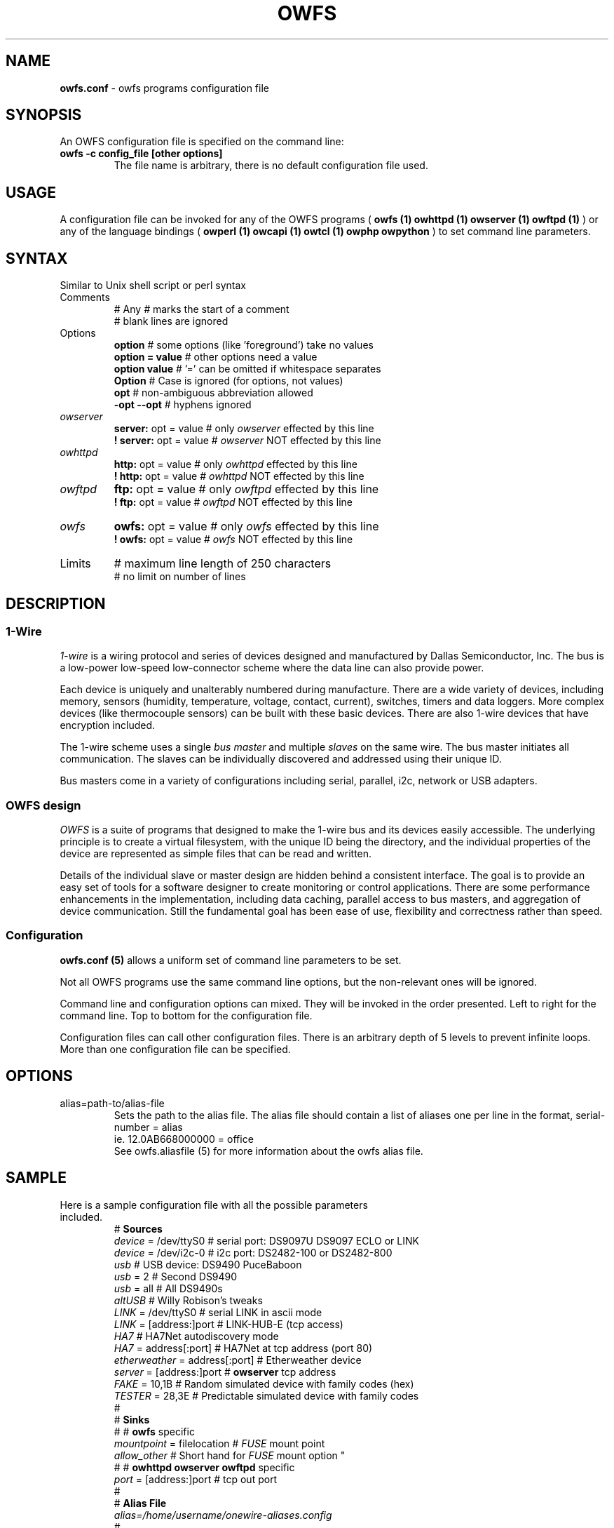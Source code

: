 '\"
'\" Copyright (c) 2003-2008 Paul H Alfille, MD
'\" (paul.alfille@gmail.com)
'\"
'\" Program manual page for the OWFS -- 1-wire filesystem package
'\" Based on Dallas Semiconductor, Inc's datasheets, and trial and error.
'\"
'\" Free for all use. No warranty. None. Use at your own risk.
'\"
.TH OWFS 5 2020 "OWFS Configuration File Manpage" "One-Wire File System"
.SH NAME
.B owfs.conf
\- owfs programs configuration file
.SH SYNOPSIS
An OWFS configuration file is specified on the command line:
.TP 
.B owfs -c config_file [other options]
The file name is arbitrary, there is no default configuration file used.
.SH USAGE
A configuration file can be invoked for any of the OWFS programs (
.B owfs (1) owhttpd (1) owserver (1) owftpd (1)
) or any of the language bindings (
.B owperl (1) owcapi (1) owtcl (1) owphp owpython
) to set command line parameters.
.SH SYNTAX
.P
Similar to Unix shell script or perl syntax
.TP
Comments
# Any 
.I #
marks the start of a comment
.br
# blank lines are ignored

.TP
Options
.B option 
# some options (like 'foreground') take no values
.br
.B option = value 
# other options need a value
.br
.B option value   
# '=' can be omitted if whitespace separates
.br
.B Option
# Case is ignored (for options, not values)
.br
.B opt            
# non-ambiguous abbreviation allowed
.br
.B -opt --opt     
# hyphens ignored
.TP
.I owserver
.B server: 
opt = value # only
.I owserver
effected by this line
.br
.B ! server: 
opt = value # 
.I owserver
NOT effected by this line
.TP
.I owhttpd
.B http: 
opt = value # only
.I owhttpd
effected by this line
.br
.B ! http: 
opt = value # 
.I owhttpd
NOT effected by this line
.TP
.I owftpd
.B ftp: 
opt = value # only
.I owftpd
effected by this line
.br
.B ! ftp: 
opt = value # 
.I owftpd
NOT effected by this line
.TP
.I owfs
.B owfs: 
opt = value # only
.I owfs
effected by this line
.br
.B ! owfs: 
opt = value # 
.I owfs
NOT effected by this line
.TP
Limits
# maximum line length of 250 characters
.br
# no limit on number of lines
.SH "DESCRIPTION"
'\"
'\" Copyright (c) 2003-2004 Paul H Alfille, MD
'\" (paul.alfille@gmail.com)
'\"
'\" Program manual page for the OWFS -- 1-wire filesystem package
'\" Based on Dallas Semiconductor, Inc's datasheets, and trial and error.
'\"
'\" Free for all use. No warranty. None. Use at your own risk.
'\"
.SS 1-Wire
.I 1-wire 
is a wiring protocol and series of devices designed and manufactured
by Dallas Semiconductor, Inc. The bus is a low-power low-speed low-connector
scheme where the data line can also provide power.
.PP
Each device is uniquely and unalterably numbered during manufacture. There are a wide variety
of devices, including memory, sensors (humidity, temperature, voltage,
contact, current), switches, timers and data loggers. More complex devices (like
thermocouple sensors) can be built with these basic devices. There are also
1-wire devices that have encryption included.
.PP
The 1-wire scheme uses a single 
.I bus master
and multiple
.I slaves
on the same wire. The bus master initiates all communication. The slaves can be 
individually discovered and addressed using their unique ID.
.PP
Bus masters come in a variety of configurations including serial, parallel, i2c, network or USB
adapters.
.SS OWFS design
.I OWFS
is a suite of programs that designed to make the 1-wire bus and its
devices easily accessible. The underlying principle is to create a virtual
filesystem, with the unique ID being the directory, and the individual
properties of the device are represented as simple files that can be read and written.
.PP 
Details of the individual slave or master design are hidden behind a consistent interface. The goal is to 
provide an easy set of tools for a software designer to create monitoring or control applications. There 
are some performance enhancements in the implementation, including data caching, parallel access to bus 
masters, and aggregation of device communication. Still the fundamental goal has been ease of use, flexibility
and correctness rather than speed.
.SS Configuration
.B owfs.conf (5)
allows a uniform set of command line parameters to be set.
.P
Not all OWFS programs use the same command line options, but the non-relevant ones will be ignored.
.P
Command line and configuration options can mixed. They will be invoked in the order presented. Left to right for the command line. Top to bottom for the configuration file.
.P
Configuration files can call other configuration files. There is an arbitrary depth of 5 levels to prevent infinite loops. More than one configuration file can be specified.
.SH OPTIONS
.IP "alias=path-to/alias-file"
Sets the path to the alias file. The alias file should contain a list of aliases one per line in the format, serial-number = alias
.br
ie. 12.0AB668000000 = office
.br
See owfs.aliasfile (5) for more information about the owfs alias file.
.SH SAMPLE
.TP
Here is a sample configuration file with all the possible parameters included.
#
.B Sources
.br
.I device
= /dev/ttyS0 # serial port: DS9097U DS9097 ECLO or LINK
.br
.I device
= /dev/i2c-0 # i2c port: DS2482-100 or DS2482-800
.br
.I usb
#       USB device: DS9490 PuceBaboon
.br
.I usb
= 2 #   Second DS9490
.br
.I usb
= all # All DS9490s
.br
.I altUSB
# Willy Robison's tweaks
.br
.I LINK
= /dev/ttyS0 #     serial LINK in ascii mode
.br
.I LINK
= [address:]port # LINK-HUB-E (tcp access)
.br
.I HA7
# HA7Net autodiscovery mode
.br
.I HA7
= address[:port] # HA7Net at tcp address (port 80)
.br
.I etherweather
= address[:port] # Etherweather device
.br
.I server
= [address:]port #
.B owserver
tcp address
.br
.I FAKE
= 10,1B # Random simulated device with family codes (hex)
.br
.I TESTER
= 28,3E # Predictable simulated device with family codes
.br
#
.br
#
.B Sinks
.br
# #
.B owfs
specific
.br
.I mountpoint
= filelocation #
.I FUSE
mount point
.br
.I allow_other #
Short hand for
.I FUSE
mount option "\"\-o allow_other\""
.br
# #
.B owhttpd owserver owftpd
specific
.br
.I port
= [address:]port # tcp out port
.br
#
.br
#
.B Alias File
.br
.I alias=/home/username/onewire-aliases.config
.br
#
.br
.B Temperature scales
.br
.I Celsius
# default
.br
.I Fahrenheit
.br
.I Kelvin
.br
.I Rankine
.br
#
.br
#
.B Timeouts (all in seconds)
.br
#                    cache for values that change on their own
.br
.I timeout_volatile
= value # seconds "volatile" values remain in cache
.br
#                    cache for values that change on command
.br
.I timeout_stable
= value # seconds "stable" values remain in cache
.br
#                    cache for directory lists (non-alarm)
.br
.I timeout_directory
= value # seconds "directory" values remain in cache
.br
#                    cache for 1-wire device location
.br
.I timeout_presence
= value # seconds "device presence" (which bus)
.br
.I timeout_serial
= value # seconds to wait for serial response
.br
.I timeout_usb
= value # seconds to wait for USB response
.br
.I timeout_network
= value # seconds to wait for tcp/ip response
.br
.I timeout_ftp
= value # seconds inactivity before closing ftp session
.br
#
.br
#
.B Process control
.br
.I configuration
= filename # file (like this) of program options
.br
.I pid_file
= filename # file to store PID number
.br
.I foreground
.br
.I background
# default
.br
.I readonly
# prevent changing 1-wire device contents
.br
.I write
# default
.br
.I error_print
= 0-3 # 0-mixed 1-syslog 2-stderr 3-suppressed
.br
.I error_level
= 0-9 # increasing noise
.br
#
.br
#
.B zeroconf / Bonjour
.br
.I zero
#   turn on zeroconf announcement (default)
.br
.I nozero
#   turn off zeroconf announcement
.br
. I announce
= name  # name of announced service (optional)
.br
.I autoserver
#   Add owservers descovered by zeroconf/Bonjour
.br
.I noautoserver
#   Don't use zeroconf/Bonjour owservers (default)
.br
#
.br
#
.B tcp persistence
.br
.I timeout_persistent_low
= 600 # minimum time a persistent socket will stay open
.br
.I timeout_persistent_high
= 3600 # max time an idle client socket will stay around
.br
.I
.br
#
.br
#
.B Display
.br
.I format
= f[.]i[[.]c] # 1-wire address
.I f
amily
.I i
d code
.I c
rc
.br
#
.br
#
.B Cache
.br
.I cache_size
= 1000000 # maximum cache size (in bytes) or 0 for no limit (default 0)
#
.br
#
.B Information
.br
# (silly in a configuration file)
.br
.I version
.br
.I help
.br
.I morehelp
.SH SEE ALSO
.SS Programs
.B owfs (1) owhttpd (1) owftpd (1) owserver (1)
.B owdir (1) owread (1) owwrite (1) owpresent (1)
.B owtap (1)
.SS Configuration and testing
.B owfs (5) owfs.aliasfile (5) owtap (1) owmon (1)
.SS Language bindings
.B owtcl (3) owperl (3) owcapi (3)
.SS Clocks
.B DS1427 (3) DS1904(3) DS1994 (3) DS2404 (3) DS2404S (3) DS2415 (3) DS2417 (3)
.SS ID
.B DS2401 (3) DS2411 (3) DS1990A (3)
.SS Memory
.B DS1982 (3) DS1985 (3) DS1986 (3) DS1991 (3) DS1992 (3) DS1993 (3) DS1995 (3) DS1996 (3) DS2430A (3) DS2431 (3) DS2433 (3) DS2502 (3) DS2506 (3) DS28E04 (3) DS28EC20 (3)
.SS Switches
.B DS2405 (3) DS2406 (3) DS2408 (3) DS2409 (3) DS2413 (3) DS28EA00 (3)
.SS Temperature
.B DS1822 (3) DS1825 (3) DS1820 (3) DS18B20 (3) DS18S20 (3) DS1920 (3) DS1921 (3) DS1821 (3) DS28EA00 (3) DS28E04 (3)
.SS Humidity
.B DS1922 (3)
.SS Voltage
.B DS2450 (3)
.SS Resistance
.B DS2890 (3)
.SS Multifunction (current, voltage, temperature)
.B DS2436 (3) DS2437 (3) DS2438 (3) DS2751 (3) DS2755 (3) DS2756 (3) DS2760 (3) DS2770 (3) DS2780 (3) DS2781 (3) DS2788 (3) DS2784 (3)
.SS Counter
.B DS2423 (3)
.SS LCD Screen
.B LCD (3) DS2408 (3)
.SS Crypto
.B DS1977 (3)
.SS Pressure
.B DS2406 (3) -- TAI8570
.SH AVAILABILITY
http://www.owfs.org
.SH AUTHOR
Paul Alfille (paul.alfille@gmail.com)
